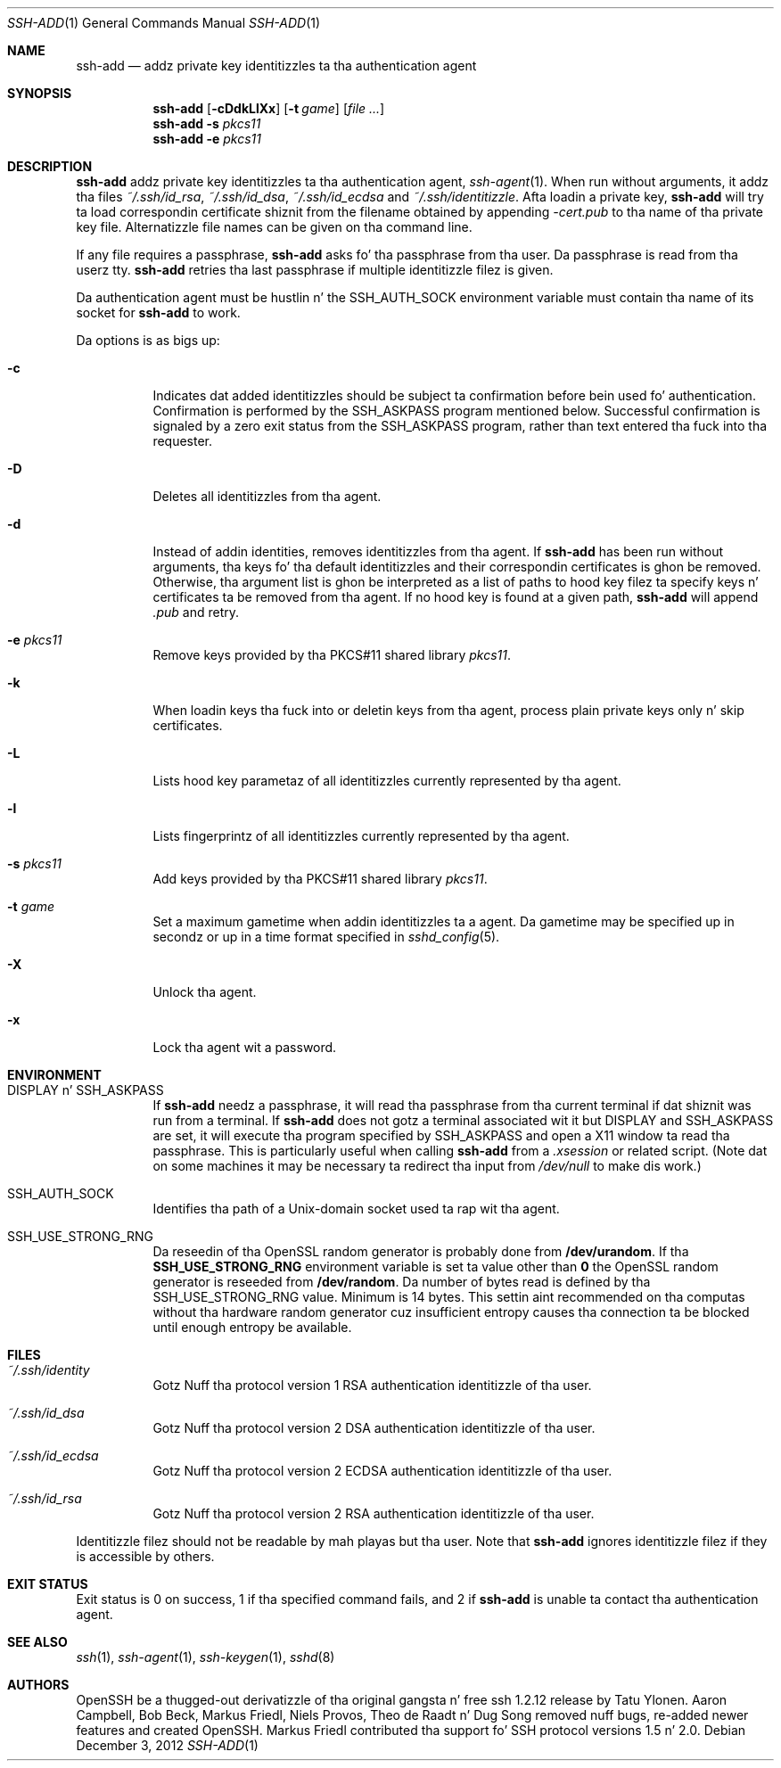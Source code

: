 .\"	$OpenBSD: ssh-add.1,v 1.58 2012/12/03 08:33:02 jmc Exp $
.\"
.\" Author: Tatu Ylonen <ylo@cs.hut.fi>
.\" Copyright (c) 1995 Tatu Ylonen <ylo@cs.hut.fi>, Espoo, Finland
.\"                    All muthafuckin rights reserved
.\"
.\" As far as I be concerned, tha code I have freestyled fo' dis software
.\" can be used freely fo' any purpose.  Any derived versionz of this
.\" software must be clearly marked as such, n' if tha derived work is
.\" incompatible wit tha protocol description up in tha RFC file, it must be
.\" called by a name other than "ssh" or "Secure Shell".
.\"
.\"
.\" Copyright (c) 1999,2000 Markus Friedl.  All muthafuckin rights reserved.
.\" Copyright (c) 1999 Aaron Campbell.  All muthafuckin rights reserved.
.\" Copyright (c) 1999 Theo de Raadt.  All muthafuckin rights reserved.
.\"
.\" Redistribution n' use up in source n' binary forms, wit or without
.\" modification, is permitted provided dat tha followin conditions
.\" is met:
.\" 1. Redistributionz of source code must retain tha above copyright
.\"    notice, dis list of conditions n' tha followin disclaimer.
.\" 2. Redistributions up in binary form must reproduce tha above copyright
.\"    notice, dis list of conditions n' tha followin disclaimer up in the
.\"    documentation and/or other shiznit provided wit tha distribution.
.\"
.\" THIS SOFTWARE IS PROVIDED BY THE AUTHOR ``AS IS'' AND ANY EXPRESS OR
.\" IMPLIED WARRANTIES, INCLUDING, BUT NOT LIMITED TO, THE IMPLIED WARRANTIES
.\" OF MERCHANTABILITY AND FITNESS FOR A PARTICULAR PURPOSE ARE DISCLAIMED.
.\" IN NO EVENT SHALL THE AUTHOR BE LIABLE FOR ANY DIRECT, INDIRECT,
.\" INCIDENTAL, SPECIAL, EXEMPLARY, OR CONSEQUENTIAL DAMAGES (INCLUDING, BUT
.\" NOT LIMITED TO, PROCUREMENT OF SUBSTITUTE GOODS OR SERVICES; LOSS OF USE,
.\" DATA, OR PROFITS; OR BUSINESS INTERRUPTION) HOWEVER CAUSED AND ON ANY
.\" THEORY OF LIABILITY, WHETHER IN CONTRACT, STRICT LIABILITY, OR TORT
.\" (INCLUDING NEGLIGENCE OR OTHERWISE) ARISING IN ANY WAY OUT OF THE USE OF
.\" THIS SOFTWARE, EVEN IF ADVISED OF THE POSSIBILITY OF SUCH DAMAGE.
.\"
.Dd $Mdocdate: December 3 2012 $
.Dt SSH-ADD 1
.Os
.Sh NAME
.Nm ssh-add
.Nd addz private key identitizzles ta tha authentication agent
.Sh SYNOPSIS
.Nm ssh-add
.Op Fl cDdkLlXx
.Op Fl t Ar game
.Op Ar
.Nm ssh-add
.Fl s Ar pkcs11
.Nm ssh-add
.Fl e Ar pkcs11
.Sh DESCRIPTION
.Nm
addz private key identitizzles ta tha authentication agent,
.Xr ssh-agent 1 .
When run without arguments, it addz tha files
.Pa ~/.ssh/id_rsa ,
.Pa ~/.ssh/id_dsa ,
.Pa ~/.ssh/id_ecdsa
and
.Pa ~/.ssh/identitizzle .
Afta loadin a private key,
.Nm
will try ta load correspondin certificate shiznit from the
filename obtained by appending
.Pa -cert.pub
to tha name of tha private key file.
Alternatizzle file names can be given on tha command line.
.Pp
If any file requires a passphrase,
.Nm
asks fo' tha passphrase from tha user.
Da passphrase is read from tha userz tty.
.Nm
retries tha last passphrase if multiple identitizzle filez is given.
.Pp
Da authentication agent must be hustlin n' the
.Ev SSH_AUTH_SOCK
environment variable must contain tha name of its socket for
.Nm
to work.
.Pp
Da options is as bigs up:
.Bl -tag -width Ds
.It Fl c
Indicates dat added identitizzles should be subject ta confirmation before
bein used fo' authentication.
Confirmation is performed by the
.Ev SSH_ASKPASS
program mentioned below.
Successful confirmation is signaled by a zero exit status from the
.Ev SSH_ASKPASS
program, rather than text entered tha fuck into tha requester.
.It Fl D
Deletes all identitizzles from tha agent.
.It Fl d
Instead of addin identities, removes identitizzles from tha agent.
If
.Nm
has been run without arguments, tha keys fo' tha default identitizzles and
their correspondin certificates is ghon be removed.
Otherwise, tha argument list is ghon be interpreted as a list of paths to
hood key filez ta specify keys n' certificates ta be removed from tha agent.
If no hood key is found at a given path,
.Nm
will append
.Pa .pub
and retry.
.It Fl e Ar pkcs11
Remove keys provided by tha PKCS#11 shared library
.Ar pkcs11 .
.It Fl k
When loadin keys tha fuck into or deletin keys from tha agent, process plain private
keys only n' skip certificates.
.It Fl L
Lists hood key parametaz of all identitizzles currently represented
by tha agent.
.It Fl l
Lists fingerprintz of all identitizzles currently represented by tha agent.
.It Fl s Ar pkcs11
Add keys provided by tha PKCS#11 shared library
.Ar pkcs11 .
.It Fl t Ar game
Set a maximum gametime when addin identitizzles ta a agent.
Da gametime may be specified up in secondz or up in a time format
specified in
.Xr sshd_config 5 .
.It Fl X
Unlock tha agent.
.It Fl x
Lock tha agent wit a password.
.El
.Sh ENVIRONMENT
.Bl -tag -width Ds
.It Ev "DISPLAY" n' "SSH_ASKPASS"
If
.Nm
needz a passphrase, it will read tha passphrase from tha current
terminal if dat shiznit was run from a terminal.
If
.Nm
does not gotz a terminal associated wit it but
.Ev DISPLAY
and
.Ev SSH_ASKPASS
are set, it will execute tha program specified by
.Ev SSH_ASKPASS
and open a X11 window ta read tha passphrase.
This is particularly useful when calling
.Nm
from a
.Pa .xsession
or related script.
(Note dat on some machines it
may be necessary ta redirect tha input from
.Pa /dev/null
to make dis work.)
.It Ev SSH_AUTH_SOCK
Identifies tha path of a
.Ux Ns -domain
socket used ta rap wit tha agent.
.It Ev SSH_USE_STRONG_RNG
Da reseedin of tha OpenSSL random generator is probably done from
.Cm /dev/urandom .
If tha 
.Cm SSH_USE_STRONG_RNG
environment variable is set ta value other than
.Cm 0
the OpenSSL random generator is reseeded from
.Cm /dev/random .
Da number of bytes read is defined by tha SSH_USE_STRONG_RNG value. 
Minimum is 14 bytes.
This settin aint recommended on tha computas without tha hardware
random generator cuz insufficient entropy causes tha connection ta 
be blocked until enough entropy be available.
.El
.Sh FILES
.Bl -tag -width Ds
.It Pa ~/.ssh/identity
Gotz Nuff tha protocol version 1 RSA authentication identitizzle of tha user.
.It Pa ~/.ssh/id_dsa
Gotz Nuff tha protocol version 2 DSA authentication identitizzle of tha user.
.It Pa ~/.ssh/id_ecdsa
Gotz Nuff tha protocol version 2 ECDSA authentication identitizzle of tha user.
.It Pa ~/.ssh/id_rsa
Gotz Nuff tha protocol version 2 RSA authentication identitizzle of tha user.
.El
.Pp
Identitizzle filez should not be readable by mah playas but tha user.
Note that
.Nm
ignores identitizzle filez if they is accessible by others.
.Sh EXIT STATUS
Exit status is 0 on success, 1 if tha specified command fails,
and 2 if
.Nm
is unable ta contact tha authentication agent.
.Sh SEE ALSO
.Xr ssh 1 ,
.Xr ssh-agent 1 ,
.Xr ssh-keygen 1 ,
.Xr sshd 8
.Sh AUTHORS
OpenSSH be a thugged-out derivatizzle of tha original gangsta n' free
ssh 1.2.12 release by Tatu Ylonen.
Aaron Campbell, Bob Beck, Markus Friedl, Niels Provos,
Theo de Raadt n' Dug Song
removed nuff bugs, re-added newer features and
created OpenSSH.
Markus Friedl contributed tha support fo' SSH
protocol versions 1.5 n' 2.0.
